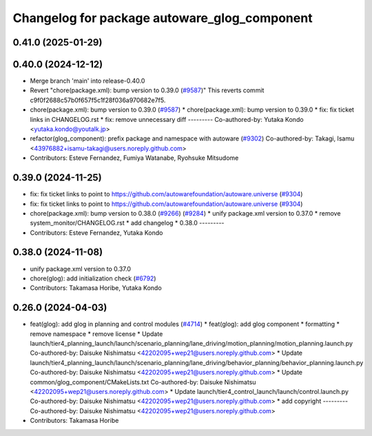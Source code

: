^^^^^^^^^^^^^^^^^^^^^^^^^^^^^^^^^^^^
Changelog for package autoware_glog_component
^^^^^^^^^^^^^^^^^^^^^^^^^^^^^^^^^^^^

0.41.0 (2025-01-29)
-------------------

0.40.0 (2024-12-12)
-------------------
* Merge branch 'main' into release-0.40.0
* Revert "chore(package.xml): bump version to 0.39.0 (`#9587 <https://github.com/autowarefoundation/autoware.universe/issues/9587>`_)"
  This reverts commit c9f0f2688c57b0f657f5c1f28f036a970682e7f5.
* chore(package.xml): bump version to 0.39.0 (`#9587 <https://github.com/autowarefoundation/autoware.universe/issues/9587>`_)
  * chore(package.xml): bump version to 0.39.0
  * fix: fix ticket links in CHANGELOG.rst
  * fix: remove unnecessary diff
  ---------
  Co-authored-by: Yutaka Kondo <yutaka.kondo@youtalk.jp>
* refactor(glog_component): prefix package and namespace with autoware (`#9302 <https://github.com/autowarefoundation/autoware.universe/issues/9302>`_)
  Co-authored-by: Takagi, Isamu <43976882+isamu-takagi@users.noreply.github.com>
* Contributors: Esteve Fernandez, Fumiya Watanabe, Ryohsuke Mitsudome

0.39.0 (2024-11-25)
-------------------
* fix: fix ticket links to point to https://github.com/autowarefoundation/autoware.universe (`#9304 <https://github.com/autowarefoundation/autoware.universe/issues/9304>`_)
* fix: fix ticket links to point to https://github.com/autowarefoundation/autoware.universe (`#9304 <https://github.com/autowarefoundation/autoware.universe/issues/9304>`_)
* chore(package.xml): bump version to 0.38.0 (`#9266 <https://github.com/autowarefoundation/autoware.universe/issues/9266>`_) (`#9284 <https://github.com/autowarefoundation/autoware.universe/issues/9284>`_)
  * unify package.xml version to 0.37.0
  * remove system_monitor/CHANGELOG.rst
  * add changelog
  * 0.38.0
  ---------
* Contributors: Esteve Fernandez, Yutaka Kondo

0.38.0 (2024-11-08)
-------------------
* unify package.xml version to 0.37.0
* chore(glog): add initialization check (`#6792 <https://github.com/autowarefoundation/autoware.universe/issues/6792>`_)
* Contributors: Takamasa Horibe, Yutaka Kondo

0.26.0 (2024-04-03)
-------------------
* feat(glog): add glog in planning and control modules (`#4714 <https://github.com/autowarefoundation/autoware.universe/issues/4714>`_)
  * feat(glog): add glog component
  * formatting
  * remove namespace
  * remove license
  * Update launch/tier4_planning_launch/launch/scenario_planning/lane_driving/motion_planning/motion_planning.launch.py
  Co-authored-by: Daisuke Nishimatsu <42202095+wep21@users.noreply.github.com>
  * Update launch/tier4_planning_launch/launch/scenario_planning/lane_driving/behavior_planning/behavior_planning.launch.py
  Co-authored-by: Daisuke Nishimatsu <42202095+wep21@users.noreply.github.com>
  * Update common/glog_component/CMakeLists.txt
  Co-authored-by: Daisuke Nishimatsu <42202095+wep21@users.noreply.github.com>
  * Update launch/tier4_control_launch/launch/control.launch.py
  Co-authored-by: Daisuke Nishimatsu <42202095+wep21@users.noreply.github.com>
  * add copyright
  ---------
  Co-authored-by: Daisuke Nishimatsu <42202095+wep21@users.noreply.github.com>
* Contributors: Takamasa Horibe
